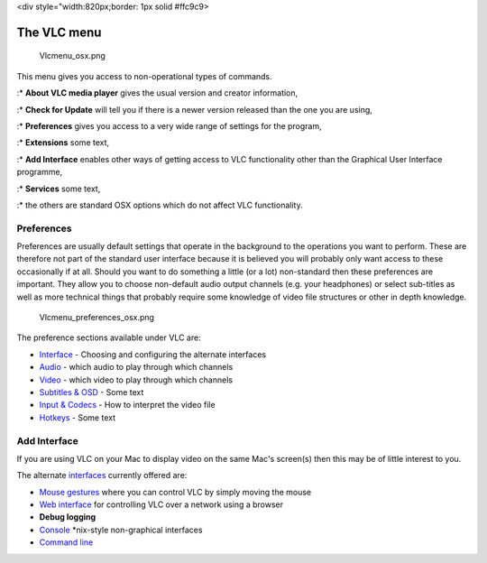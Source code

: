 <div style="width:820px;border: 1px solid #ffc9c9>

.. raw:: html

   <div style="padding: .4em .9em .9em">

The VLC menu
------------

.. figure:: Vlcmenu_osx.png
   :alt: Vlcmenu_osx.png

   Vlcmenu_osx.png

This menu gives you access to non-operational types of commands.

:\* **About VLC media player** gives the usual version and creator information,

:\* **Check for Update** will tell you if there is a newer version released than the one you are using,

:\* **Preferences** gives you access to a very wide range of settings for the program,

:\* **Extensions** some text,

:\* **Add Interface** enables other ways of getting access to VLC functionality other than the Graphical User Interface programme,

:\* **Services** some text,

:\* the others are standard OSX options which do not affect VLC functionality.

Preferences
~~~~~~~~~~~

Preferences are usually default settings that operate in the background to the operations you want to perform. These are therefore not part of the standard user interface because it is believed you will probably only want access to these occasionally if at all. Should you want to do something a little (or a lot) non-standard then these preferences are important. They allow you to choose non-default audio output channels (e.g. your headphones) or select sub-titles as well as more technical things that probably require some knowledge of video file structures or other in depth knowledge.

.. figure:: Vlcmenu_preferences_osx.png
   :alt: Vlcmenu_preferences_osx.png
   :width: 580px
   :height: 460px

   Vlcmenu_preferences_osx.png

The preference sections available under VLC are:

-  `Interface <Vlc_MacOS_VLC_Preferences>`__ - Choosing and configuring the alternate interfaces
-  `Audio <Vlc_MacOS_VLC_Preferences>`__ - which audio to play through which channels
-  `Video <Vlc_MacOS_VLC_Preferences>`__ - which video to play through which channels
-  `Subtitles & OSD <Vlc_MacOS_VLC_Preferences>`__ - Some text
-  `Input & Codecs <Vlc_MacOS_VLC_Preferences>`__ - How to interpret the video file
-  `Hotkeys <Vlc_MacOS_VLC_Preferences>`__ - Some text

Add Interface
~~~~~~~~~~~~~

If you are using VLC on your Mac to display video on the same Mac's screen(s) then this may be of little interest to you.

The alternate `interfaces <interfaces>`__ currently offered are:

-  `Mouse gestures <Mouse_gestures>`__ where you can control VLC by simply moving the mouse
-  `Web interface <Web_interface>`__ for controlling VLC over a network using a browser
-  **Debug logging**
-  `Console <Console>`__ \*nix-style non-graphical interfaces
-  `Command line <Command_line>`__

.. raw:: html

   </div>

.. raw:: html

   </div>
